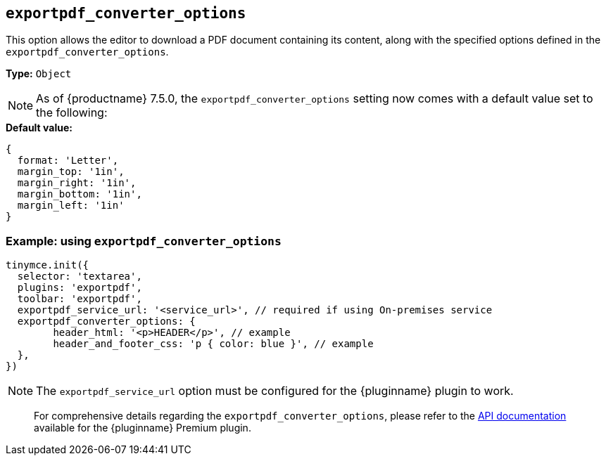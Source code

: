 [[exportpdf-converter-options]]
== `exportpdf_converter_options`

This option allows the editor to download a PDF document containing its content, along with the specified options defined in the `exportpdf_converter_options`.

**Type:** `+Object+`

[NOTE]
As of {productname} 7.5.0, the `exportpdf_converter_options` setting now comes with a default value set to the following:

.**Default value:**
[source,js]
----
{
  format: 'Letter',
  margin_top: '1in',
  margin_right: '1in',
  margin_bottom: '1in',
  margin_left: '1in'
}
----

=== Example: using `exportpdf_converter_options`

[source,js]
----
tinymce.init({
  selector: 'textarea',
  plugins: 'exportpdf',
  toolbar: 'exportpdf',
  exportpdf_service_url: '<service_url>', // required if using On-premises service
  exportpdf_converter_options: {
   	header_html: '<p>HEADER</p>', // example
   	header_and_footer_css: 'p { color: blue }', // example
  },
})
----

[NOTE]
The `exportpdf_service_url` option must be configured for the {pluginname} plugin to work.

> For comprehensive details regarding the `exportpdf_converter_options`, please refer to the https://exportpdf.api.tiny.cloud/docs[API documentation^] available for the {pluginname} Premium plugin.